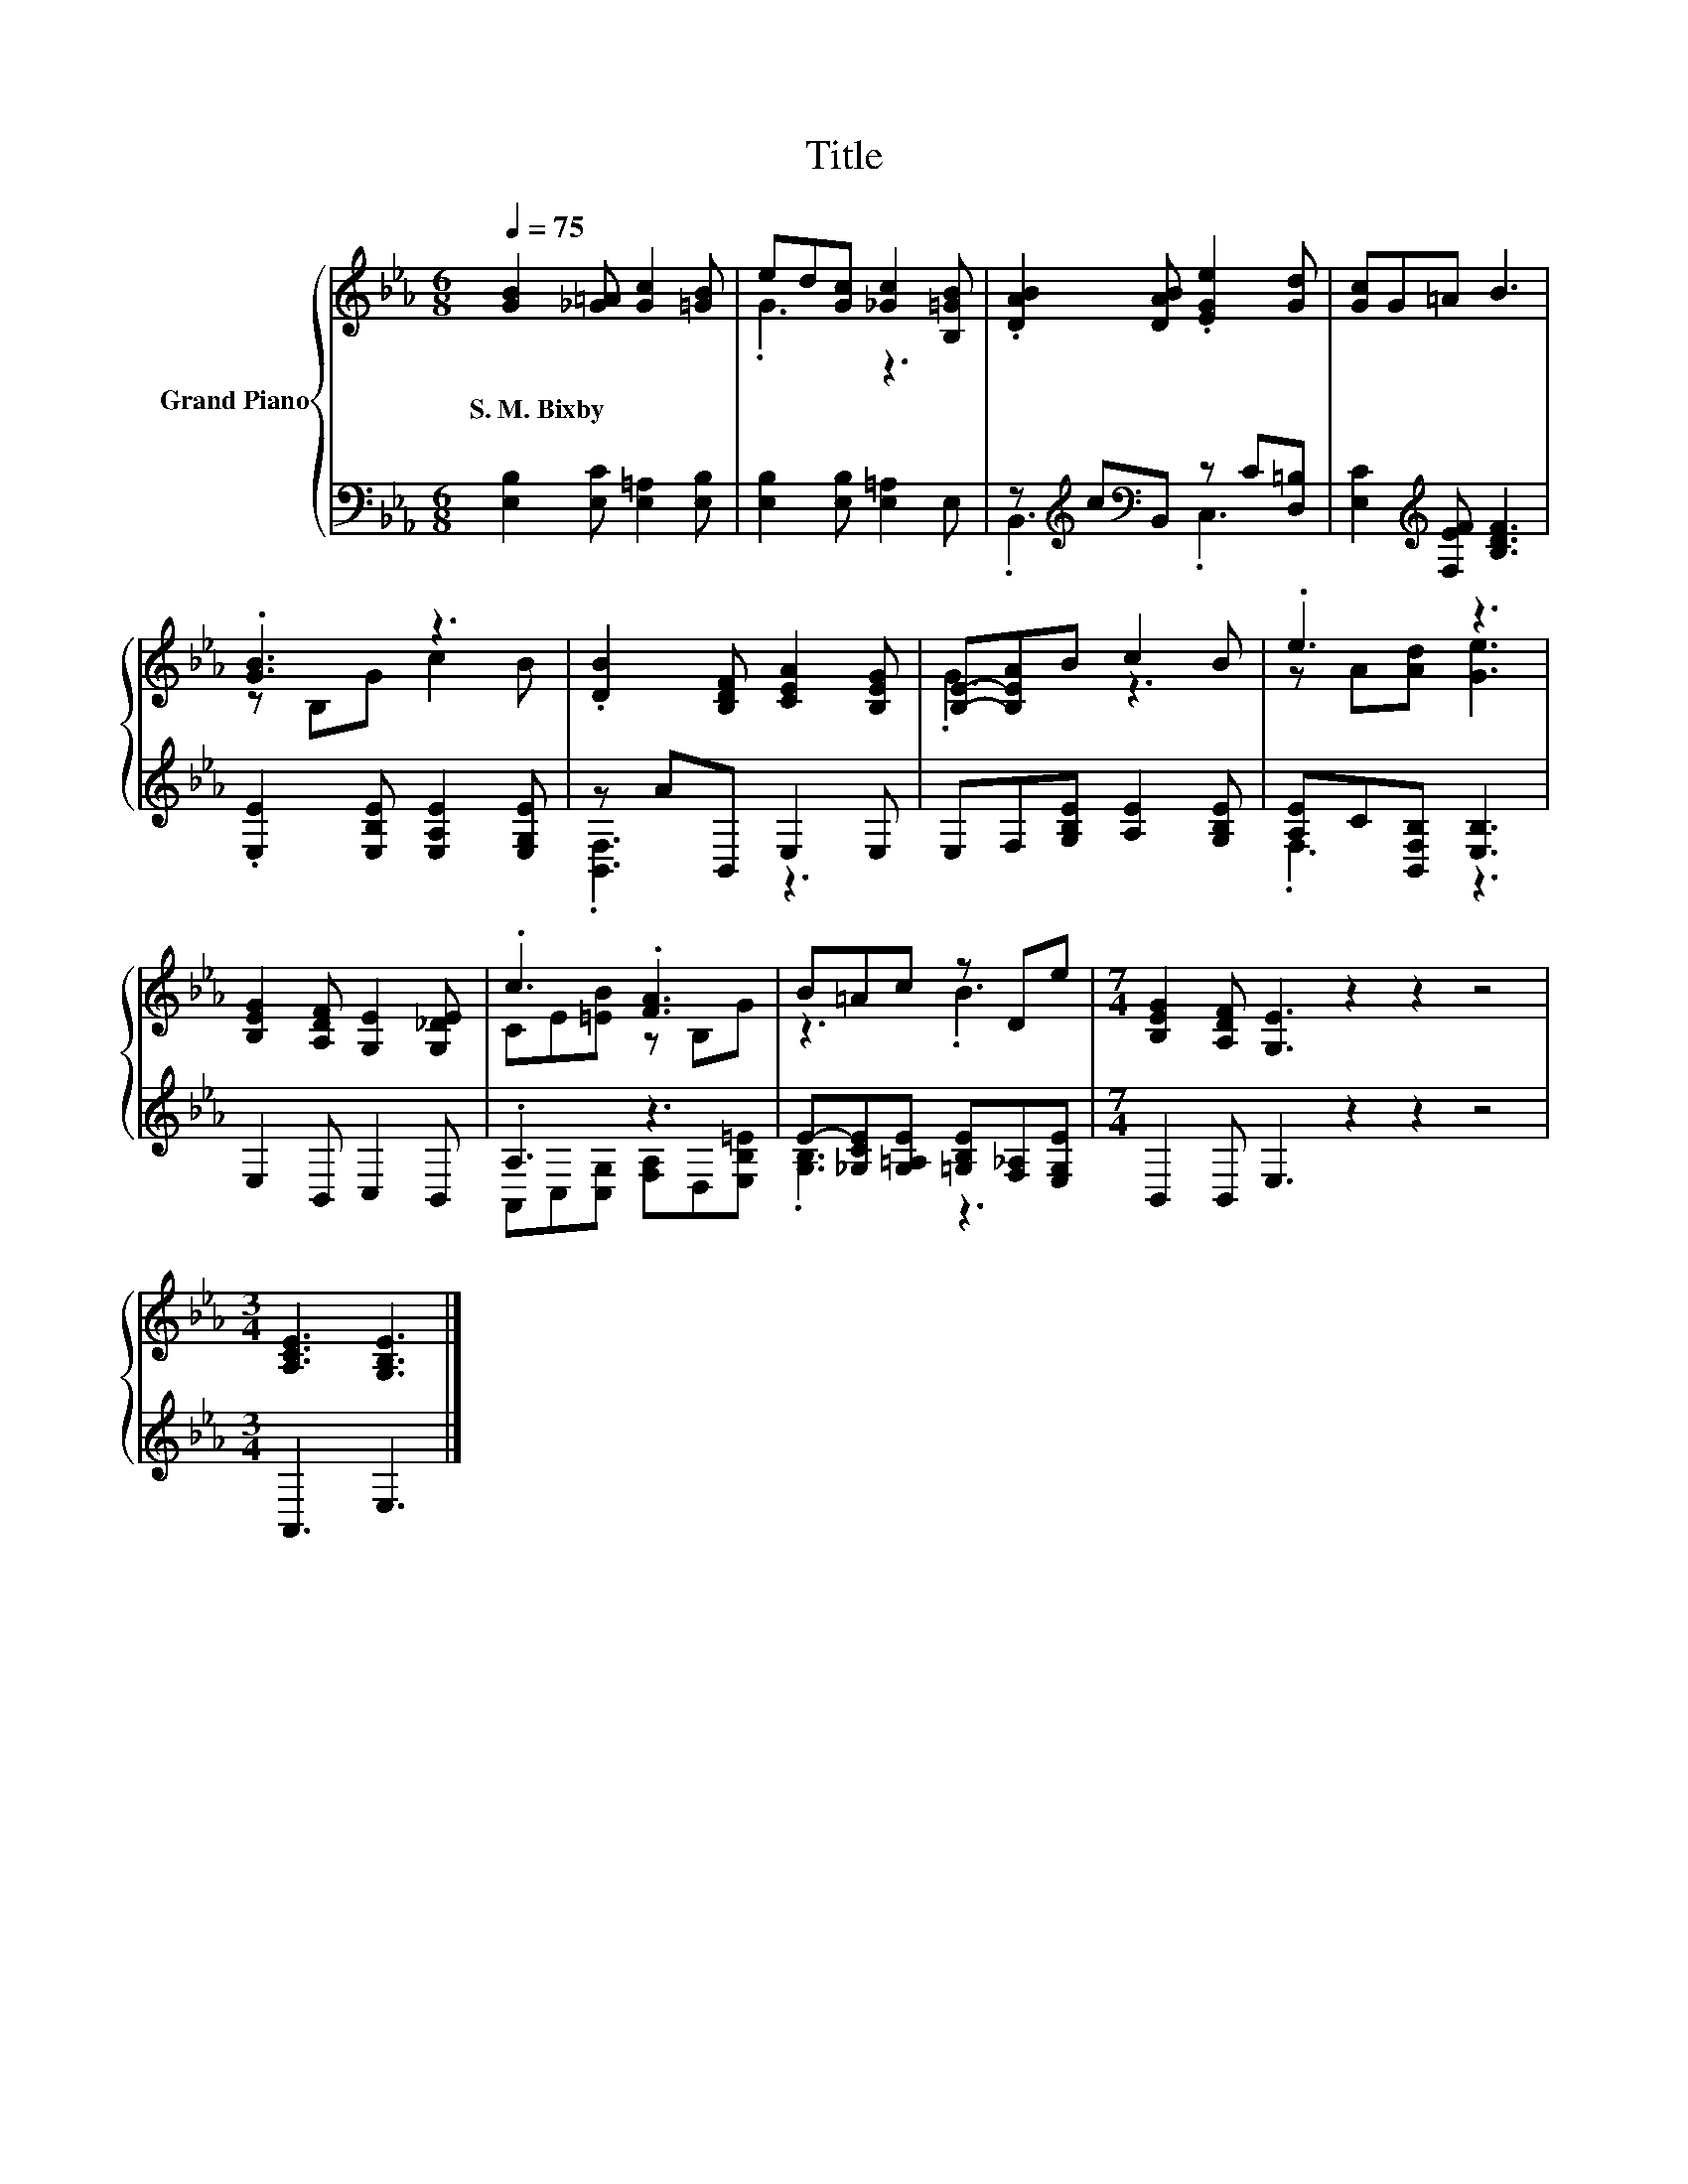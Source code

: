 X:1
T:Title
%%score { ( 1 3 ) | ( 2 4 ) }
L:1/8
Q:1/4=75
M:6/8
K:Eb
V:1 treble nm="Grand Piano"
V:3 treble 
V:2 bass 
V:4 bass 
V:1
 [GB]2 [_G=A] [Gc]2 [=GB] | ed[Gc] [_Gc]2 [B,=GB] | .[DAB]2 [DAB] .[EGe]2 [Gd] | [Gc]G=A B3 | %4
w: S.~M.~Bixby * * *||||
 .[GB]3 z3 | .[DB]2 [B,DF] [CEA]2 [B,EG] | [B,E]-[B,EA]B c2 B | .e3 z3 | %8
w: ||||
 [B,EG]2 [A,DF] [G,E]2 [G,_DE] | .c3 .[FA]3 | B=Ac z De |[M:7/4] [B,EG]2 [A,DF] [G,E]3 z2 z2 z4 | %12
w: ||||
[M:3/4] [A,CE]3 [G,B,E]3 |] %13
w: |
V:2
 [E,B,]2 [E,C] [E,=A,]2 [E,B,] | [E,B,]2 [E,B,] [E,=A,]2 E, | z[K:treble] c[K:bass]B,, z C[D,=B,] | %3
 [E,C]2[K:treble] [F,EF] [B,DF]3 | .[E,E]2 [E,B,E] [E,A,E]2 [E,G,E] | z AB,, E,2 E, | %6
 E,F,[G,B,E] [A,E]2 [G,B,E] | [A,E]C[B,,F,B,] [E,B,]3 | E,2 B,, C,2 B,, | .A,3 z3 | %10
 E-[_G,CE][G,=A,E] [=G,B,E][F,_A,][E,G,E] |[M:7/4] B,,2 B,, E,3 z2 z2 z4 |[M:3/4] A,,3 E,3 |] %13
V:3
 x6 | .G3 z3 | x6 | x6 | z B,G c2 B | x6 | .G3 z3 | z A[Ad] [Ge]3 | x6 | CE[=EB] z B,G | z3 .B3 | %11
[M:7/4] x14 |[M:3/4] x6 |] %13
V:4
 x6 | x6 | .B,,3[K:treble][K:bass] .C,3 | x2[K:treble] x4 | x6 | .[B,,F,]3 z3 | x6 | .F,3 z3 | x6 | %9
 A,,C,[C,G,] [F,A,]D,[E,B,=E] | .[G,B,]3 z3 |[M:7/4] x14 |[M:3/4] x6 |] %13

